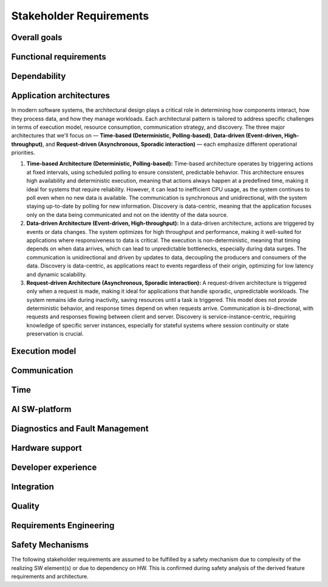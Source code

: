 ..
   # *******************************************************************************
   # Copyright (c) 2024 Contributors to the Eclipse Foundation
   #
   # See the NOTICE file(s) distributed with this work for additional
   # information regarding copyright ownership.
   #
   # This program and the accompanying materials are made available under the
   # terms of the Apache License Version 2.0 which is available at
   # https://www.apache.org/licenses/LICENSE-2.0
   #
   # SPDX-License-Identifier: Apache-2.0
   # *******************************************************************************

.. _stakeholder_requirements:

Stakeholder Requirements
========================

Overall goals
-------------

.. stkh_req:: Reuse of application software via managed APIs
   :id: stkh_req__overall_goals__reuse_of_app_soft
   :reqtype: Non-Functional
   :security: NO
   :safety: QM
   :rationale: This is a usability constraint needed for long maintenance support
   :status: valid

   The SW-platform shall enable the reuse of application software via a set of managed APIs.
   These APIs shall be developed via a well-defined life-cycle ensuring
   non-breaking changes.


.. stkh_req:: Enable cooperation via standardized APIs
    :id: stkh_req__overall_goals__enable_cooperation
    :reqtype: Non-Functional
    :security: NO
    :safety: QM
    :rationale: To enable cooperation with other cooperation partners.
    :status: valid

    The SW-platform shall where possible be based on existing standards (e.g. network protocols).

.. stkh_req:: Variant management
    :id: stkh_req__overall_goals__variant_management
    :reqtype: Functional
    :security: NO
    :safety: QM
    :rationale: tbd
    :status: valid

    The SW-platform shall provide variant management support.
    Variant management support shall enable users to ensure the
    compatibility of application software across vehicle variants and vehicle
    software releases.


.. stkh_req:: IP protection
   :id: stkh_req__overall_goals__ip_protection
   :reqtype: Non-Functional
   :security: NO
   :safety: QM
   :rationale: tbd
   :status: valid

   The SW-platform shall support cooperation models, where partners do not
   want to disclose their intellectual property of applications to all other
   partners.



Functional requirements
-----------------------

.. stkh_req:: File Based Configuration
   :id: stkh_req__functional_req__file_based
   :reqtype: Functional
   :security: NO
   :safety: QM
   :rationale: File based configuration allows changes without rebuilding the software.
   :status: valid

   The SW-platform shall support configuration of applications via files (e.g. yaml, json)

.. stkh_req:: Support of safe Key/Value store
   :id: stkh_req__functiona_req__support_of_store
   :reqtype: Functional
   :security: NO
   :safety: ASIL_B
   :rationale: Key/Value storage is a standard way to structure file based non-volatile memory access.
   :status: valid
   :tags: safety_mechanism

   The SW-platform shall provide towards the applications a safe key/value store.

   Note: This is part of 0.5 release and therefore can only support ASIL_B. Goal is ASIL_D.

.. stkh_req:: Safe Configuration
   :id: stkh_req__functional_req__safe_config
   :reqtype: Functional
   :security: NO
   :safety: ASIL_B
   :rationale: Configuration files may hold safety relevant information.
   :status: valid
   :tags: safety_mechanism

   The SW-platform shall support safe configuration.

   Note: This is part of 0.5 release and therefore can only support ASIL_B. Goal is ASIL_D.


.. stkh_req:: Safe Computation
   :id: stkh_req__functional_req__safe_comput
   :reqtype: Functional
   :security: NO
   :safety: ASIL_B
   :rationale: Safe systems require computations to be done in safe environments.
   :status: valid

   The SW-platform shall support safe computation.

   Note: This is part of 0.5 release and therefore can only support ASIL_B. Goal is ASIL_D.


.. stkh_req:: Base Libraries
   :id: stkh_req__functional_req__base_libraries
   :reqtype: Functional
   :security: YES
   :safety: QM
   :rationale: Common libraries reduce duplication, improve consistency and quality across components.
   :status: valid

   The SW-platform shall provide a set of base libraries offering common functionality for SW-platform components.


.. stkh_req:: Hardware Accelerated Computation
   :id: stkh_req__functional_req__hardware_comput
   :reqtype: Functional
   :security: NO
   :safety: QM
   :rationale: High computation loads typically need to be speed up hardware acceleration e.g. in ADAS applications
   :status: valid

   The SW-platform shall support computation accelerated by a Hardware accelerator.


.. stkh_req:: Data Persistency
   :id: stkh_req__functional_req__data_persistency
   :reqtype: Functional
   :security: NO
   :safety: QM
   :rationale: Applications typically need to store data across power cycles.
   :status: valid

   The SW-platform shall support to store data on non-volatile memory e.g. disks, flash, etc.


.. stkh_req:: Operating System
   :id: stkh_req__functional_req__operating_system
   :reqtype: Non-Functional
   :security: NO
   :safety: QM
   :rationale: This allows portability of SW-platform on POSIX compliant operating systems.
   :status: valid

   The SW-platform shall support operating systems compliant with IEEE Std 1003.1 (2004 Edition or newer)

.. stkh_req:: Video subsystem
   :id: stkh_req__functional_req__video_subsystem
   :reqtype: Functional
   :security: NO
   :safety: QM
   :rationale: tbd
   :status: valid

   The SW-platform shall provide an interface for pre-processing and
   distribution of camera data via the following mechanisms

   * PCIe Graphic streams
   * Shared Memory Graphic streams
   * Display Serial Interface Driver
   * APIX serialization driver
   * ISP Driver including correction and frame pre-processing CV library (lens distortion et. al.)
   * Sensor Streamer component (binding ISP Driver & pre-processing CV library)


.. stkh_req:: Compute subsystem
   :id: stkh_req__functional_req__comp_subsystem
   :reqtype: Functional
   :security: NO
   :safety: QM
   :rationale: tbd
   :status: valid

   The SW-platform shall provide the following frameworks towards the
   applications:

   * Math library: Eigen Blaze like safety enhanced math front-end library
   * Graphics and compute API: Vulkan GPU back-end and CPU (SIMD capable)-based compute libraries:

     * Deep Neural Network API:  (including pytorch, tensorflow conversion scripts)
     * Computer Vision API: e.g. like OpenCV
     * Linear algebra API: e.g. BLAS / Lapack
     * AVB Sensor streams
     * PCIe Sensor streams
     * Shared Memory Sensor streams
     * GSML serialized data

.. stkh_req:: Communication with external MCUs/standby controllers
   :id: stkh_req__functional_req__comm_with_control
   :reqtype: Functional
   :security: NO
   :safety: QM
   :rationale: tbd
   :status: valid

   The SW-platform shall define protocols and concepts for the interaction with
   external micro-controllers for

   * board management
   * external supervision for safety and security functions
   * software update
   * debugging
   * feature activation


Dependability
-------------

.. stkh_req:: Automotive Safety Integrity Level
   :id: stkh_req__dependability__automotive_safety
   :reqtype: Functional
   :security: NO
   :safety: ASIL_B
   :rationale: The SW-platform shall be usable by safety relevant applications.
   :status: valid

   The SW-platform shall support applications with an automotive safety
   integrity level up to ASIL-B.

   Note: This is part of 0.5 release and therefore can only support ASIL_B. Goal is ASIL_D.


.. stkh_req:: Safety features
   :id: stkh_req__dependability__safety_features
   :reqtype: Functional
   :security: NO
   :safety: ASIL_B
   :rationale: tbd
   :status: valid
   :tags: safety_mechanism

   The SW-platform shall support the following safety feature:

   * Health Management (alive, deadline, logical supervision) for time and event based taskchains
   * E2E Protection for communication
   * Built-in hardware self-tests
   * Safe reset paths
   * IO MMU protecting DMA accesses
   * Memory Management Unit
   * Memory Protection Unit for caches
   * ECC Memory
   * Software Lockstep
   * Power management integrated circuit (PMIC), external watchdog and voltage monitoring
   * Safe switch from engineering for field mode and back

   Note: This is part of 0.5 release and therefore can only support ASIL_B. Goal is ASIL_D.


.. stkh_req:: Availability
   :id: stkh_req__dependability__availability
   :reqtype: Functional
   :security: NO
   :safety: QM
   :rationale: tbd
   :status: valid

   The SW-platform shall support the development of highly available systems.
   (see also `Availability <https://en.wikipedia.org/wiki/Availability>`_).


.. stkh_req:: Security features
   :id: stkh_req__dependability__security_features
   :reqtype: Functional
   :security: YES
   :safety: QM
   :rationale: tbd
   :status: valid

   The SW-platform shall support the following security features:

   * Mandatory access control
   * Secure boot
   * Secure onboard communication
   * IPSec and MACSec
   * Firewall
   * Certificate installation and storage in HSM or ARM trustzone.
   * Kernel hardening (ASLR, Pointer obfuscation …) in libc and compiler
   * Identity and Access Management
   * Secure Feature Activation
   * Secure software update


Application architectures
-------------------------

In modern software systems, the architectural design plays a critical role in determining how components interact, how they process
data, and how they manage workloads. Each architectural pattern is tailored to address specific challenges in terms of execution
model, resource consumption, communication strategy, and discovery. The three major architectures that we'll focus on — **Time-based
(Deterministic, Polling-based)**, **Data-driven (Event-driven, High-throughput)**, and **Request-driven (Asynchronous, Sporadic
interaction)** — each emphasize different operational priorities.

1. **Time-based Architecture (Deterministic, Polling-based):** Time-based architecture operates by triggering actions
   at fixed intervals, using scheduled polling to ensure consistent, predictable behavior. This architecture ensures
   high availability and deterministic execution, meaning that actions always happen at a predefined time, making it
   ideal for systems that require reliability. However, it can lead to inefficient CPU usage, as the system continues
   to poll even when no new data is available. The communication is synchronous and unidirectional, with the system
   staying up-to-date by polling for new information. Discovery is data-centric, meaning that the application focuses
   only on the data being communicated and not on the identity of the data source.

2. **Data-driven Architecture (Event-driven, High-throughput):** In a data-driven architecture, actions are triggered
   by events or data changes. The system optimizes for high throughput and performance, making it well-suited for
   applications where responsiveness to data is critical. The execution is non-deterministic, meaning that timing
   depends on when data arrives, which can lead to unpredictable bottlenecks, especially during data surges. The
   communication is unidirectional and driven by updates to data, decoupling the producers and consumers of the data.
   Discovery is data-centric, as applications react to events regardless of their origin, optimizing for low latency
   and dynamic scalability.

3. **Request-driven Architecture (Asynchronous, Sporadic interaction):** A request-driven architecture is triggered
   only when a request is made, making it ideal for applications that handle sporadic, unpredictable workloads. The
   system remains idle during inactivity, saving resources until a task is triggered. This model does not provide
   deterministic behavior, and response times depend on when requests arrive. Communication is bi-directional, with
   requests and responses flowing between client and server. Discovery is service-instance-centric, requiring knowledge
   of specific server instances, especially for stateful systems where session continuity or state preservation is
   crucial.


.. stkh_req:: Support for Time-based Architectures
   :id: stkh_req__app_architectures__support_time
   :reqtype: Functional
   :security: NO
   :safety: ASIL_B
   :rationale: tbd - potentially above explanation
   :status: valid
   :tags: safety_mechanism

   The SW-platform shall support a deterministic, time-based application execution model that triggers logic based on predefined schedules or
   polling intervals.


.. stkh_req:: Support for Data-driven Architecture
   :id: stkh_req__app_architectures__support_data
   :reqtype: Functional
   :security: NO
   :safety: QM
   :rationale: tbd - potentially above explanation
   :status: valid

   The SW-platform shall support an event-driven, high-throughput application architecture where execution is triggered by data changes.

.. stkh_req:: Support for Request-driven Architecture
   :id: stkh_req__app_architectures__support_request
   :reqtype: Functional
   :security: NO
   :safety: QM
   :rationale: tbd - potentially above explanation
   :status: valid

   The SW-platform shall support a request-driven, asynchronous application architecture that processes requests on-demand.



Execution model
---------------

.. stkh_req:: Processes and thread management
   :id: stkh_req__execution_model__processes
   :reqtype: Functional
   :security: NO
   :safety: QM
   :rationale: tbd
   :status: valid

   The SW-platform shall support the following scheduling strategies:

   * Process Management

     * Startup and Shutdown of processes
     * Recovery
     * Machine State Management (modelled via simple JSON file)

   * Cross-process synchronization of threads (Activities)

     * Event activated multi-process taskchains
     * Time-sliced activated multi-process taskchains
     * memory management (via PMR),
     * signal handling, error handling (FPU Exceptions, other traps …)

.. stkh_req:: Short application cycles
   :id: stkh_req__execution_model__short_app_cycles
   :reqtype: Functional
   :security: NO
   :safety: QM
   :rationale: tbd
   :status: valid

   The SW-platform shall support cycle times of less then 5 ms on application level
   if this is supported by the underlying hardware.

.. stkh_req:: Realtime capabilities
   :id: stkh_req__execution_model__realtime_cap
   :reqtype: Functional
   :security: NO
   :safety: QM
   :rationale: tbd
   :status: valid

   The SW-platform shall support the controlled reaction on events
   (timing events, interrupts) within a defined timing interval.

.. stkh_req:: Startup performance
   :id: stkh_req__execution_model__startup_perf
   :reqtype: Functional
   :security: NO
   :safety: QM
   :rationale: tbd
   :status: valid

   The SW-platform shall support fast startup scenarios e.g. cold boot and
   resume from hibernate mode.

.. stkh_req:: Low power mode
   :id: stkh_req__execution_model__low_power
   :reqtype: Functional
   :security: NO
   :safety: QM
   :rationale: tbd
   :status: valid

   The SW-platform shall support low power modes to safe energy.

Communication
-------------

.. stkh_req:: Inter-process Communication
   :id: stkh_req__communication__inter_process
   :reqtype: Functional
   :security: NO
   :safety: QM
   :rationale: Application software typically consists of multiple processes which need to interact.
   :status: valid

   The SW-platform shall support inter-process communication.

.. stkh_req:: ABI Compatible Data Types
   :id: stkh_req__communication__abi_compatible
   :reqtype: Functional
   :security: NO
   :safety: QM
   :rationale: ABI compatiblity ensures that the same memory location is correctly interpreted by different programming languages.
   :status: valid

   The SW-platform shall support ABI compatible data types for zero-copy communication between Rust and C++ applications.

.. stkh_req:: Intra-process Communication
   :id: stkh_req__communication__intra_process
   :reqtype: Functional
   :security: NO
   :safety: QM
   :rationale: Application software typically maps software building blocks into the same process.
   :status: valid

   The SW-platform shall support intra-process communication.

.. stkh_req:: Cross-VM Communication
   :id: stkh_req__communication__vm
   :reqtype: Functional
   :security: NO
   :safety: QM
   :rationale: Different VMs in a system involved. Sometimes they interact.
   :status: valid
   :valid_from

   The platform shall support not only IPC but also intra Virtual Machine (VM) communication.

.. stkh_req:: Stable application interfaces
   :id: stkh_req__communication__stable_app_inter
   :reqtype: Functional
   :security: NO
   :safety: QM
   :rationale: In case of incompatible changes on external interface the portability effort shall be reduced.
   :status: valid

   The SW-platform shall provide a framework to mitigate incompatible changes on
   external interfaces to keep application interfaces stable.

.. stkh_req:: Extensible External Communication
   :id: stkh_req__communication__extensible_external
   :reqtype: Functional
   :security: NO
   :safety: QM
   :rationale: ECUs need to interact with each other. There are multiple protocols today and more to come in the future.
   :status: valid

   The SW-platform shall support external communication via well established protocols e.g. Zenoh, DDS.


.. stkh_req:: Safe Communication
   :id: stkh_req__communication__safe
   :reqtype: Functional
   :security: NO
   :safety: ASIL_B
   :rationale: Distributed safe systems often require communication to be safe.
   :status: valid
   :tags: safety_mechanism

   The SW-platform shall support safe communication.

   Note: This is part of 0.5 release and therefore can only support ASIL_B. Goal is ASIL_D.


.. stkh_req:: Secure Communication
   :id: stkh_req__communication__secure
   :reqtype: Functional
   :security: YES
   :safety: QM
   :rationale: Distributed secure systems often require secure communication.
   :status: valid

   The SW-platform shall support secure communication.

.. stkh_req:: Supported network protocols
   :id: stkh_req__communication__supported_net
   :reqtype: Functional
   :security: NO
   :safety: QM
   :rationale: tbd
   :status: valid

   The SW-platform shall support the following automotive network
   protocols

   * SOME/IP
   * DDS
   * UWB including Driver for UWB Peripheral
   * SPI (+ CSC ADI & Texas Instruments chipset support)
   * Vehicle to Grid + ISO Charge protocols
   * AVB


.. stkh_req:: Quality of service
   :id: stkh_req__communication__service_quality
   :reqtype: Functional
   :security: NO
   :safety: QM
   :rationale: tbd
   :status: valid

   The SW-platform shall provide a framework to ensure quality of service
   of applications deployed on the SW-platform. This includes but is not limited
   to:

   * QOS for applications
   * Controlled latency for communication and scheduling
   * Guaranteed network and compute quotas


.. stkh_req:: Automotive diagnostics
   :id: stkh_req__communication__auto_diagnostics
   :reqtype: Functional
   :security: NO
   :safety: QM
   :rationale: tbd
   :status: valid

   The SW-platform shall support the following diagnostic protocols
   * SOVD (ISO 17978)
   * UDS (ISO 14229) Diagnostics
   * Diagnostic trouble codes
   * Diagnostic jobs

Time
----

.. stkh_req:: Vehicle Time base Synchronization
   :id: stkh_req__time__vehicle_time_sync
   :reqtype: Functional
   :security: NO
   :safety: QM
   :rationale: Enables the system to compare events chronologically.
   :status: valid

   The SW-platform shall provide a time synchronization framework to synchronize its clock
   to Time Master within the vehicle.

.. stkh_req:: Vehicle Time base API
   :id: stkh_req__time__vehicle_time_api
   :reqtype: Functional
   :security: NO
   :safety: QM
   :rationale: Enables an application to correlate its data with a vehicle-internal time reference for event timestamp and chronological events comparison.
   :status: valid

   The SW-platform shall provide access to synchronized vehicle time.

.. stkh_req:: Synchronize the HW clock with Vehicle Time
   :id: stkh_req__time__hw_clock_sync
   :reqtype: Functional
   :security: NO
   :safety: QM
   :rationale: Enables the system to compare events from different ECUs chronologically, using the same time base for timestamping ingress and egress frames.
   :status: valid

   The SW-platform shall synchronize the local HW clock to vehicle time.

.. stkh_req:: Time Synchronization with external sources
   :id: stkh_req__time__absolute_time_sync
   :reqtype: Functional
   :security: YES
   :safety: QM
   :rationale: Enables the system to validate a certificate or token with temporal validity conditions, adding a UTC-timestamp to a data set.
   :status: valid

   The SW-platform shall provide a framework to synchronize the clock to external-to-vehicle absolute time base (UTC).

.. stkh_req:: Absolute time base API
   :id: stkh_req__time__absolute_time_api
   :reqtype: Functional
   :security: YES
   :safety: QM
   :rationale: Enables an application to correlate its data with an absolute vehicle-external time reference for event timestamping and chronological events comparison.
   :status: valid

   The SW-platform shall provide access to the absolute time base, synchronized with external time sources.

.. stkh_req:: Local High precision Clock API
   :id: stkh_req__time__high_precision_clock_api
   :reqtype: Functional
   :security: NO
   :safety: QM
   :rationale: Enables an application to get the current system time, which is essential for time-sensitive operations and event scheduling, via common, mockable and standardized API.
   :status: valid

   The SW-platform shall provide access to the current high precision clock from the system time provider in nanoseconds.

   Note: to which clock the high precision clock is mapped, depends on the system design.

.. stkh_req:: Local Monotonic Clock API
   :id: stkh_req__time__monotonic_clock_api
   :reqtype: Functional
   :security: NO
   :safety: QM
   :rationale: Enables an application to get the current system time, which is essential for time-sensitive operations and event scheduling, via common, mockable and standardized API.
   :status: valid

   The SW-platform shall provide access to the current monotonic clock from the system time provider.

   Note: to which clock the monotonic clock is mapped, depends on the system design.

AI SW-platform
--------------


.. stkh_req:: On-board ML Workloads
   :id: stkh_req__ai_platform__enablement
   :reqtype: Functional
   :security: NO
   :safety: QM
   :rationale: Modern vehicles require the integration of ML capabilities to remain competitive and support customer expectations.
   :status: valid
   :tags: artificial_intelligence

   The SW-platform shall support the execution of traditional ML workloads on-board.


.. stkh_req:: Support for Safety-Critical ML
   :id: stkh_req__ai_platform__safety_critical
   :reqtype: Functional
   :security: NO
   :safety: ASIL_B
   :rationale: Some ML-based functionality is required to be certified up to ASIL-B.
   :status: valid
   :tags: artificial_intelligence

   The SW-platform shall support safety-compliant (ASIL-B) deployment of AI/ML components, including inference backends and pipelines.


.. stkh_req:: Runtime Efficiency for Edge Devices
   :id: stkh_req__ai_platform__runtime_efficiency
   :reqtype: Non-Functional
   :security: NO
   :safety: QM
   :rationale: Automotive platforms have limited compute and thermal budgets.
   :status: valid
   :tags: artificial_intelligence

   The SW-platform shall be optimized for runtime performance and memory footprint on embedded hardware targets.


.. stkh_req:: Platform Portability (QNX + Linux)
   :id: stkh_req__ai_platform__platform_portability
   :reqtype: Non-Functional
   :security: NO
   :safety: QM
   :rationale: AI/ML use cases span both safety and non-safety environments, requiring portability across operating systems.
   :status: valid
   :tags: artificial_intelligence

   The SW-platform shall support both QNX (for safety) and Linux (for GenAI and flexibility) with reusable components.


.. stkh_req:: Secure Model Execution
   :id: stkh_req__ai_platform__model_security
   :reqtype: Functional
   :security: YES
   :safety: QM
   :rationale: AI model execution must be protected against tampering or abuse.
   :status: valid
   :tags: artificial_intelligence

   The SW-platform shall ensure secure, verified, and integrity-checked model execution.


.. stkh_req:: Deterministic Execution Paths
   :id: stkh_req__ai_platform__runtime_determinism
   :reqtype: Non-Functional
   :security: NO
   :safety: ASIL_B
   :rationale: Safety certification requires predictable and bounded system behavior.
   :status: valid
   :tags: safety_mechanism, artificial_intelligence

   The SW-platform shall ensure deterministic behavior for AI components used in safety-relevant paths.


.. stkh_req:: On-board GenAI Workloads
   :id: stkh_req__gen_ai__enablement
   :reqtype: Functional
   :security: NO
   :safety: QM
   :rationale: Modern vehicles require the integration of AI/ML capabilities to remain competitive and support customer expectations.
   :status: valid
   :tags: artificial_intelligence

   The SW-platform shall support the execution of Generative AI workloads on-board.


.. stkh_req:: GenAI User Interaction
   :id: stkh_req__gen_ai__interaction
   :reqtype: Functional
   :security: YES
   :safety: QM
   :rationale: HMIs are expected to support intelligent, natural interaction using LLM-based assistants.
   :status: valid
   :tags: artificial_intelligence

   The SW-platform shall support on-device GenAI-based models with user interaction.


.. stkh_req:: Action Safety and Governance
   :id: stkh_req__gen_ai__safety_filter
   :reqtype: Functional
   :security: YES
   :safety: ASIL_B
   :rationale: GenAI output may be unpredictable or unsafe and must be controlled before affecting vehicle behavior.
   :status: valid
   :tags: safety_mechanism, artificial_intelligence

   The SW-platform shall validate all actions proposed by GenAI models against safety and policy rules prior to execution.


.. stkh_req:: Seamless Integration with Vehicle Systems
   :id: stkh_req__gen_ai__vehicle_com
   :reqtype: Functional
   :security: YES
   :safety: ASIL_B
   :rationale: AI components must interact with vehicle state and control interfaces.
   :status: valid
   :tags: artificial_intelligence

   The SW-platform shall expose structured APIs to access vehicle state and execute safe commands.


Diagnostics and Fault Management
--------------------------------

.. stkh_req:: Diagnostic via SOVD
   :id: stkh_req__diagnostics__via_sovd
   :reqtype: Functional
   :security: YES
   :safety: QM
   :rationale: Enables modern, scalable diagnostics using a standard REST-based protocol to improve integration, interoperability, and maintainability.
   :status: valid

   The SW-platform shall support vehicle diagnostics via the SOVD protocol as defined in ISO 17978, to allow scalable and secure diagnostic access.

.. stkh_req:: Fault Reporting Infrastructure
   :id: stkh_req__diagnostics__fault_reporting
   :reqtype: Functional
   :security: YES
   :safety: QM
   :rationale: Enables applications and components to report faults in a structured, reusable, and system-wide accessible manner.
   :status: valid

   The SW-platform shall support a reusable fault reporting infrastructure that enables applications and SW-platform components to report, persist, and manage diagnostic fault information.

.. stkh_req:: Readout DTCs via SOVD
   :id: stkh_req__diagnostics__dtc_read_sovd
   :reqtype: Functional
   :security: YES
   :safety: QM
   :rationale: Enables reading of Diagnostic Trouble Codes (DTCs) from the ECU for various use-cases like production or maintenance.
   :status: valid

   The SW-platform shall provide users the ability to retrieve current Diagnostic Trouble Codes (DTCs) from the ECU via the SOVD protocol.

.. stkh_req:: Extensibility of Diagnostic Services
   :id: stkh_req__diagnostics__custom_services
   :reqtype: Functional
   :security: YES
   :safety: QM
   :rationale: Enables OEMs and developers to implement system-specific or project-specific routines for diagnostic control and testing.
   :status: valid

   The SW-platform shall support extensibility mechanisms that allow integration of custom diagnostic services and routines via the SOVD interface.

.. stkh_req:: Compatibility with UDS Testers
   :id: stkh_req__diagnostics__uds_tester_compat
   :reqtype: Functional
   :security: YES
   :safety: QM
   :rationale: Ensures continued usability of existing test infrastructure, avoiding costly replacement of legacy tools and ensuring fulfillment of legal requirements.
   :status: valid

   The SW-platform shall provide compatibility with UDS-based testers by offering a proxy to translate UDS requests into SOVD-compatible actions.

.. stkh_req:: Compatibility with UDS ECUs
   :id: stkh_req__diagnostics__uds_ecus
   :reqtype: Functional
   :security: YES
   :safety: QM
   :rationale: Ensures continued operability of ECUs that are not SOVD-capable.
   :status: valid

   The SW-platform shall support integration with ECUs that use UDS by providing a compatibility adapter to translate SOVD requests to UDS commands.

.. stkh_req:: Support for Distributed and Multi-ECU Diagnostics
   :id: stkh_req__diagnostics__distributed_support
   :reqtype: Functional
   :security: YES
   :safety: QM
   :rationale: Enables the system to operate in modern, distributed vehicle architectures where diagnostics span multiple ECUs and subsystems.
   :status: valid

   The SW-platform shall support distributed diagnostics across multiple ECUs and network segments, enabling routing and aggregation of diagnostic data.

.. stkh_req:: Secure Access to Diagnostic Interfaces
   :id: stkh_req__diagnostics__secure_access
   :reqtype: Functional
   :security: YES
   :safety: QM
   :rationale: Diagnostic access allows deep system introspection and manipulation, which must be protected against unauthorized use.
   :status: valid

   The SW-platform shall enforce secure access control for all diagnostic interfaces, including authentication, encryption, and role-based access enforcement.


Hardware support
----------------

.. stkh_req:: Chipset support for ARM64 and x64
   :id: stkh_req__hardware_support__chipset_support
   :reqtype: Functional
   :security: NO
   :safety: QM
   :rationale: tbd
   :status: valid

   The SW-platform shall support arm64 and x64 architectures.


.. stkh_req:: Virtualization support for debug and testing
   :id: stkh_req__hardware_support__debug_and_test
   :reqtype: Functional
   :security: NO
   :safety: QM
   :rationale: tbd
   :status: valid

   The SW-platform shall run on qemu to enable test and debug in virtualized
   environments.


.. stkh_req:: Support of container technologies
   :id: stkh_req__hardware_support__container_tech
   :reqtype: Functional
   :security: NO
   :safety: QM
   :rationale: tbd
   :status: valid

   The SW-platform shall support deployment of self-contained application
   bundles

   * Kernel Features: e.g. cgroup, secpol, namespaces as precondition for containerization
   * e.g. SOAFFEE Like realtime capable containers: https://www.soafee.io/



Developer experience
--------------------

.. stkh_req:: IDL Support
   :id: stkh_req__dev_experience__idl_support
   :reqtype: Functional
   :security: NO
   :safety: QM
   :rationale: tbd
   :status: valid

   The SW-platform shall provide a human readable interface definition language
   with decentralized glue code generation.


.. stkh_req:: Developer experience and development toolchain
   :id: stkh_req__dev_experience__dev_toolchain
   :reqtype: Non-Functional
   :security: NO
   :safety: QM
   :rationale: tbd
   :status: valid

   The SW-platform shall support a state-of-the art developer experience for
   functional development and application development.

   Features:

   * IDE support for all supported languages.
   * IDL Editor with syntax highlighting.
   * Connection to qemu and real target via SSH.
   * Support of continuous integration and deployment systems.


.. stkh_req:: Performance analysis
   :id: stkh_req__dev_experience__perf_analysis
   :reqtype: Non-Functional
   :security: NO
   :safety: QM
   :rationale: tbd
   :status: valid

   The SW-platform shall support performance analysis of SW-platform and
   application software:

   * Flame-graph visualization for long termed CPU behavior
   * RAM usage statistics for long-term Memory behavior

.. stkh_req:: Tracing of execution
   :id: stkh_req__dev_experience__tracing_of_exec
   :reqtype: Non-Functional
   :security: NO
   :safety: QM
   :rationale: tbd
   :status: valid

   The SW-platform shall support the tracing of events (start, stop) of executable
   entities and kernel threads on all computation units e.g.

   * CPU
   * GPU
   * Neural Network Processors
   * Image Processors
   * etc.

.. stkh_req:: Tracing of communication
   :id: stkh_req__dev_experience__tracing_of_comm
   :reqtype: Non-Functional
   :security: NO
   :safety: ASIL_B
   :rationale: tbd
   :status: valid

   The SW-platform shall support the tracing of communication events for internal
   and external communication systems.

.. stkh_req:: Tracing of memory access
   :id: stkh_req__dev_experience__tracing_of_memory
   :reqtype: Non-Functional
   :security: NO
   :safety: QM
   :rationale: tbd
   :status: valid

   The SW-platform shall support the tracing of memory events (allocation, copy,
   de-allocation) for different types of memory e.g.

   * CPU Memory
   * GPU Memory

.. stkh_req:: Timing analysis
   :id: stkh_req__dev_experience__timing_analysis
   :reqtype: Functional
   :security: NO
   :safety: QM
   :rationale: tbd
   :status: valid

   The SW-platform shall support observation, assessment of
   timing requirements with state-of-the-art analysis tools.

.. stkh_req:: Debugging
   :id: stkh_req__dev_experience__debugging
   :reqtype: Functional
   :security: NO
   :safety: QM
   :rationale: tbd
   :status: valid

   The SW-platform shall provide a method and interface to enable
   debugging of the software on target and in vehicle.

.. stkh_req:: Mockup implementation for application testing
   :id: stkh_req__dev_experience__mockup_public_apis
   :reqtype: Functional
   :security: NO
   :safety: QM
   :rationale: Enables unit, component and integration testing for both SW-platform related and non-platform related applications.
   :status: valid

   The SW-platform shall provide support for mocking its public interfaces,
   enabling unit, component and integration testing of applications.

.. stkh_req:: Programming languages for application development
   :id: stkh_req__dev_experience__prog_languages
   :reqtype: Functional
   :security: NO
   :safety: QM
   :rationale: tbd
   :status: valid

   The SW-platform shall support implementation of applications in the following
   programming languages up to the highest ASIL level as defined in :need:`stkh_req__dependability__automotive_safety`:

   * C
   * C++
   * Rust


.. stkh_req:: Reprocessing and simulation support
   :id: stkh_req__dev_experience__reprocessing
   :reqtype: Functional
   :security: NO
   :safety: QM
   :rationale: tbd
   :status: valid

   The SW-platform shall support data-collection and injection of reprocessed data.


.. stkh_req:: Logging support
   :id: stkh_req__dev_experience__logging_support
   :reqtype: Functional
   :security: NO
   :safety: QM
   :rationale: tbd
   :status: valid

   The SW-platform shall support the following logging setups:

   * Logging to external disk via mounted filesystem on top of PCIe driver
   * Logging via second dedicated Ethernet Channel
   * Logging/sensor data Gathering via Cloud native filesystem on top of second Ethernet Channel
   * Gathering of raw sensor data e.g. video streams
   * Diagnostic Log and Trace / Logcat format is supported
   * Logging of early startup events

.. stkh_req:: Previous boot logging
   :id: stkh_req__dev_experience__boot_logging
   :reqtype: Functional
   :security: NO
   :safety: QM
   :rationale: tbd
   :status: valid

   The SW-platform shall support logging of data to memory which survives a reboot
   cycle.



Integration
-----------

.. stkh_req:: Multirepo integration
   :id: stkh_req__integration__multi_repo
   :reqtype: Non-Functional
   :security: NO
   :safety: QM
   :rationale: Allow independent development of software modules
   :status: valid

   The SW-platform infrastructure shall support integration of multiple repositories in a unified workflow.


Quality
-------

.. stkh_req:: Document assumptions and design decisions
   :id: stkh_req__quality__assumptions_and_dd
   :reqtype: Non-Functional
   :security: NO
   :safety: QM
   :rationale: This is a usability constraint needed for long term maintenance support
   :status: valid

   Contributors shall specify all assumptions and design decisions as requirements which are agreed within the S-CORE community.


Requirements Engineering
------------------------

.. stkh_req:: Requirements traceability
   :id: stkh_req__re_requirements__traceability
   :reqtype: Non-Functional
   :security: NO
   :safety: ASIL_B
   :rationale: This is a usability constraint needed for long term maintenance support
   :status: valid

   he SW-platform infrastructure shall support linking all requirements from lower to upper level, whereby on the top-level are the stakeholder requirements.

.. stkh_req:: Document requirements as code
   :id: stkh_req__requirements__as_code
   :reqtype: Non-Functional
   :security: NO
   :safety: ASIL_B
   :rationale: In this project no external tool or service is used. Therefore as-code is the selected option.
   :status: valid

   The SW-platform infrastructure shall support documenting all requirements as code (Docs-as-code).

Safety Mechanisms
-----------------

The following stakeholder requirements are assumed to be fulfilled by a safety mechanism due to complexity of the realizing
SW element(s) or due to dependency on HW. This is confirmed during safety analysis of the derived feature requirements and architecture.

.. needtable:: Expected Safety Mechanisms
   :filter: "safety_mechanism" in tags and type == "stkh_req" and is_external == False
   :style: table
   :columns: title; id; tags
   :colwidths: 30,30,30
